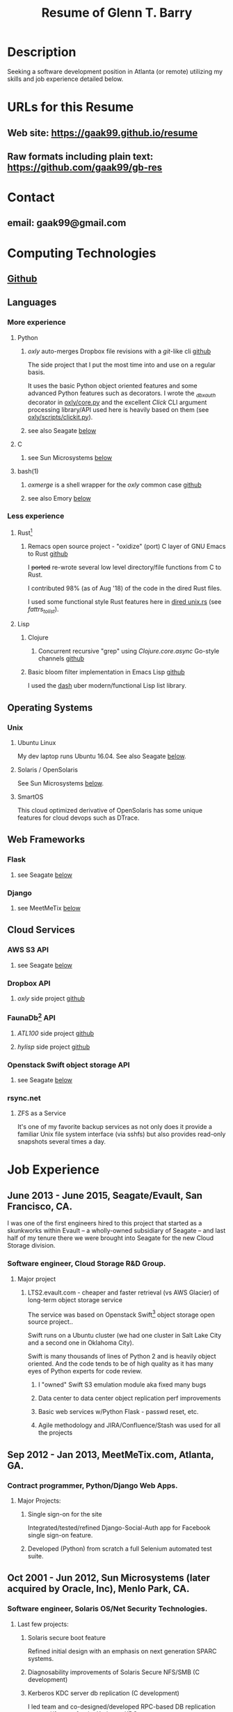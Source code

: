 #+TITLE: Resume of Glenn T. Barry
#+CREATED: aprl18

* Description
Seeking a software development position in Atlanta (or remote) utilizing my skills and job experience detailed below.
* URLs for this Resume
** Web site: https://gaak99.github.io/resume
** Raw formats including plain text: https://github.com/gaak99/gb-res
* Contact
** email: gaak99@gmail.com
* Computing Technologies
** [[https://github.com/gaak99][Github]]
** Languages
*** More experience
**** Python
***** /oxly/ auto-merges Dropbox file revisions with a /git/-like cli [[https://github.com/gaak99/oxly][github]]
The side project that I put the most time into and use on a regular basis.

It uses the basic Python object oriented features and some advanced Python features such as decorators.
I wrote the /_dbxauth/ decorator in [[https://github.com/gaak99/oxly/blob/master/oxly/core.py][oxly/core.py]] and the excellent
/Click/ CLI argument processing library/API used here is heavily based
on them (see [[https://github.com/gaak99/oxly/blob/master/oxly/scripts/clickit.p][oxly/scripts/clickit.py]]).
***** see also Seagate [[#seagate][below]]
**** C
***** see Sun Microsystems [[#sunmicro][below]]
**** bash(1)
***** /oxmerge/ is a shell wrapper for the /oxly/ common case [[https://github.com/gaak99/oxly/blob/master/oxly/scripts/oxmerge.sh][github]]
***** see also Emory [[#emory][below]]
*** Less experience
**** Rust[fn:1]
***** Remacs open source project - "oxidize" (port) C layer of GNU Emacs to Rust [[https://github.com/Wilfred/remacs/blob/master/rust_src/src/dired_unix.rs][github]]
I +ported+ re-wrote several low level directory/file functions from C to Rust.

I contributed 98% (as of Aug '18) of the code in the dired Rust files.

I used some functional style Rust features here in [[https://github.com/Wilfred/remacs/blob/master/rust_src/src/dired_unix.rs][dired unix.rs]] (see /fattrs_to_list/).
**** Lisp
***** Clojure
****** Concurrent recursive "grep" using /Clojure.core.async/ Go-style channels [[https://gist.github.com/gaak99/94305797fe5c81e6f20bd2095ec23152][github]]
***** Basic bloom filter implementation in Emacs Lisp [[https://github.com/gaak99/emacs-bloomfilter][github]]
I used the [[https://github.com/magnars/dash.el][dash]] uber modern/functional Lisp list library.
** Operating Systems
*** Unix
**** Ubuntu Linux
My dev laptop runs Ubuntu 16.04. See also Seagate [[#seagate][below]].
**** Solaris / OpenSolaris
See Sun Microsystems [[#sunmicro][below]].
**** SmartOS
This cloud optimized derivative of OpenSolaris has some unique features for cloud devops such as DTrace.
** Web Frameworks
*** Flask
**** see Seagate [[#seagate][below]]
*** Django
**** see MeetMeTix [[#mmtix][below]]
** Cloud Services
*** AWS S3 API
**** see Seagate [[#seagate][below]]
*** Dropbox API
**** /oxly/ side project [[https://github.com/gaak99/oxly][github]]
*** FaunaDb[fn:2] API
**** /ATL100/ side project [[https://github.com/gaak99/atl100][github]]
**** /hylisp/ side project [[https://github.com/gaak99/faunadb-hylisp][github]]
*** Openstack Swift object storage API
**** see Seagate [[#seagate][below]]
*** rsync.net
**** ZFS as a Service
It's one of my favorite backup services as not only does it provide a
familiar Unix file system interface (via sshfs) but also provides
read-only snapshots several times a day.
* Job Experience
** June 2013 - June 2015, Seagate/Evault, San Francisco, CA.
   :PROPERTIES:
   :CUSTOM_ID: seagate
   :END:
I was one of the first engineers hired to this project that started as a skunkworks within Evault -- a wholly-owned subsidiary of Seagate -- and last half of my tenure there we were brought into Seagate for the new Cloud Storage division.
*** Software engineer, Cloud Storage R&D Group.
**** Major project
***** LTS2.evault.com -  cheaper and faster retrieval (vs AWS Glacier) of long-term object storage service
The service was based on Openstack Swift[fn:3] object storage open source project..

Swift runs on a Ubuntu cluster (we had one cluster in Salt Lake City and a second one in Oklahoma City).

Swift is many thousands of lines of Python 2 and is heavily object oriented.
And the code tends to be of high quality as it has many eyes of Python experts for code review.
****** I "owned" Swift S3 emulation module aka fixed many bugs
****** Data center to data center object replication perf improvements
****** Basic web services  w/Python Flask - passwd reset, etc.
****** Agile methodology and JIRA/Confluence/Stash was used for all the projects
** Sep 2012 - Jan 2013, MeetMeTix.com, Atlanta, GA.
   :PROPERTIES:
   :CUSTOM_ID: mmtix
   :END:
*** Contract programmer, Python/Django Web Apps.
**** Major Projects:
***** Single sign-on for the site
Integrated/tested/refined Django-Social-Auth app for Facebook single sign-on feature.
***** Developed (Python) from scratch a full Selenium automated test suite.
** Oct 2001 - Jun 2012, Sun Microsystems (later acquired by Oracle, Inc), Menlo Park, CA.
   :PROPERTIES:
   :CUSTOM_ID: sunmicro
   :END:
*** Software engineer, Solaris OS/Net Security Technologies.
**** Last few projects:
***** Solaris secure boot feature
Refined initial design with an emphasis on next generation SPARC systems.
***** Diagnosability improvements of Solaris Secure NFS/SMB (C development)
***** Kerberos KDC server db replication  (C development)
I led team and co-designed/developed RPC-based DB
replication protocol/feature for the Kerberos KDC.
***** Solaris kernel RPC GSS modules server performance improvements  (C development)
***** Solaris single sign-on via GSS/Kerberos (C development)
** Oct 1996 - Oct 2001, Sun Microsystems.
*** Software engineer, Solaris Sustaining OS/Net Name Services.
**** Diagnosed/coded/tested fixes (C language) for escalated bugs.
** June 1987 - Sep 1996, Emory University MathCS Dept, Atlanta GA.
   :PROPERTIES:
   :CUSTOM_ID: emory
   :END:
Unix System Administrator.
* Education
June 1981 - 1987, Georgia Tech, BS in Info and Computer Science.
* Footnotes
[fn:1] [[https://en.wikipedia.org/wiki/Rust_(programming_language)][Wikipedia]]
#+BEGIN_QUOTE
Rust is a systems programming language sponsored by Mozilla which
describes it as a "safe, concurrent, practical language", supporting
functional and imperative-procedural paradigms. Rust is syntactically
similar to C++[according to whom?], but its designers intend it to
provide better memory safety while still maintaining performance.
#+END_QUOTE
[fn:2] [[https://www.infoq.com/news/2017/03/faunadb][Infoq]]
#+BEGIN_QUOTE
FaunaDB is a transactional, temporal, geographically distributed,
strongly consistent, secure, multi-tenant, QoS-managed operational
database. It's implemented on the JVM for portability, and it's
relational, but not SQL. Instead, it's queried via type-safe embedded
DSLs, like LINQ. FaunaDB is a return to the general database purpose
model, but built for the cloud instead of the mainframes of the 80s.
#+END_QUOTE
[fn:3] [[https://wiki.openstack.org/wiki/Swift][Openstack Wiki]]
#+BEGIN_QUOTE
The OpenStack Object Store project, known as Swift, offers cloud
storage software so that you can store and retrieve lots of data with
a simple API. It's built for scale and optimized for durability,
availability, and concurrency across the entire data set. Swift is
ideal for storing unstructured data that can grow without bound.
#+END_QUOTE
